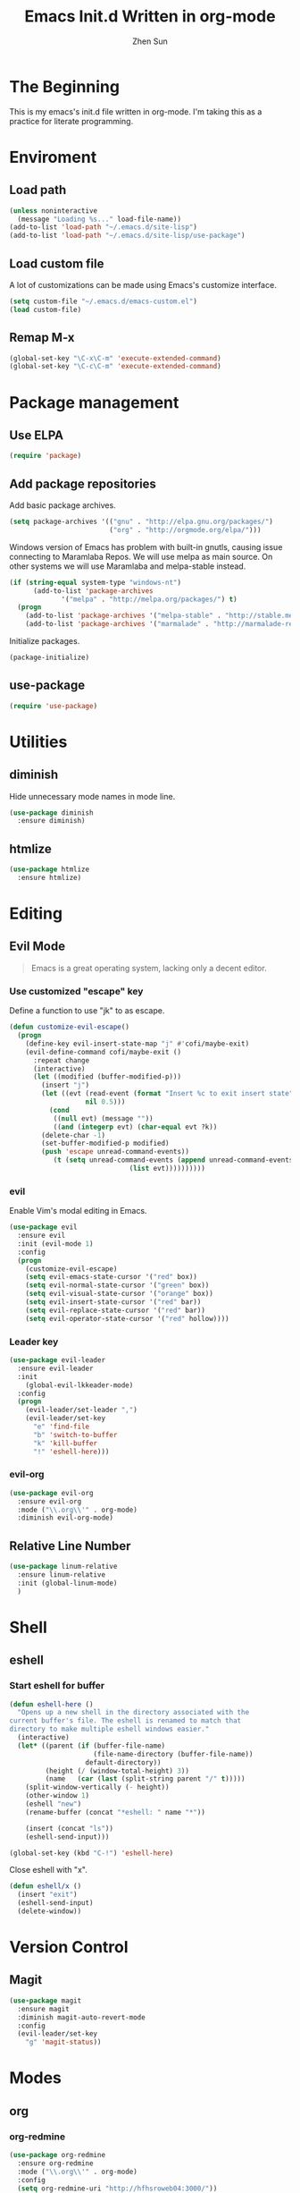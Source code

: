 #+Title: Emacs Init.d Written in org-mode
#+Author: Zhen Sun
#+STARTUP: hidestars
#+STARTUP: indent

* The Beginning

This is my emacs's init.d file written in org-mode. I'm taking this as
a practice for literate programming.

* Enviroment

** Load path

#+BEGIN_SRC emacs-lisp
  (unless noninteractive
    (message "Loading %s..." load-file-name))
  (add-to-list 'load-path "~/.emacs.d/site-lisp")
  (add-to-list 'load-path "~/.emacs.d/site-lisp/use-package")
#+END_SRC

** Load custom file

A lot of customizations can be made using Emacs's customize interface.

#+BEGIN_SRC emacs-lisp
  (setq custom-file "~/.emacs.d/emacs-custom.el")
  (load custom-file)
#+END_SRC

** Remap M-x

#+BEGIN_SRC emacs-lisp
  (global-set-key "\C-x\C-m" 'execute-extended-command)
  (global-set-key "\C-c\C-m" 'execute-extended-command)
#+END_SRC

* Package management

** Use ELPA

#+BEGIN_SRC emacs-lisp
  (require 'package)
#+END_SRC

** Add package repositories

Add basic package archives.

#+BEGIN_SRC emacs-lisp
  (setq package-archives '(("gnu" . "http://elpa.gnu.org/packages/")
                           ("org" . "http://orgmode.org/elpa/")))
#+END_SRC

Windows version of Emacs has problem with built-in gnutls, causing
issue connecting to Maramlaba Repos. We will use melpa as main
source. On other systems we will use Maramlaba and melpa-stable
instead.

#+BEGIN_SRC emacs-lisp
  (if (string-equal system-type "windows-nt")
        (add-to-list 'package-archives
               '("melpa" . "http://melpa.org/packages/") t)
    (progn
      (add-to-list 'package-archives '("melpa-stable" . "http://stable.melpa.org/packages/") t)
      (add-to-list 'package-archives '("marmalade" . "http://marmalade-repo.org/packages/") t)))
#+END_SRC

Initialize packages.

#+BEGIN_SRC emacs-lisp
  (package-initialize)
#+END_SRC

** use-package

#+BEGIN_SRC emacs-lisp
  (require 'use-package)
#+END_SRC

* Utilities

** diminish

Hide unnecessary mode names in mode line.

#+BEGIN_SRC emacs-lisp
  (use-package diminish
    :ensure diminish)
#+END_SRC

** htmlize

#+BEGIN_SRC emacs-lisp
  (use-package htmlize
    :ensure htmlize)
#+END_SRC

* Editing

** Evil Mode

#+BEGIN_QUOTE
Emacs is a great operating system, lacking only a decent editor.
#+END_QUOTE

*** Use customized "escape" key

Define a function to use "jk" to as escape.

#+BEGIN_SRC emacs-lisp
  (defun customize-evil-escape()
    (progn
      (define-key evil-insert-state-map "j" #'cofi/maybe-exit)
      (evil-define-command cofi/maybe-exit ()
        :repeat change
        (interactive)
        (let ((modified (buffer-modified-p)))
          (insert "j")
          (let ((evt (read-event (format "Insert %c to exit insert state" ?k)
                     nil 0.5)))
            (cond
             ((null evt) (message ""))
             ((and (integerp evt) (char-equal evt ?k))
          (delete-char -1)
          (set-buffer-modified-p modified)
          (push 'escape unread-command-events))
             (t (setq unread-command-events (append unread-command-events
                                (list evt))))))))))
#+END_SRC

*** evil 

Enable Vim's modal editing in Emacs.

#+BEGIN_SRC emacs-lisp
  (use-package evil
    :ensure evil
    :init (evil-mode 1)
    :config
    (progn
      (customize-evil-escape)
      (setq evil-emacs-state-cursor '("red" box))
      (setq evil-normal-state-cursor '("green" box))
      (setq evil-visual-state-cursor '("orange" box))
      (setq evil-insert-state-cursor '("red" bar))
      (setq evil-replace-state-cursor '("red" bar))
      (setq evil-operator-state-cursor '("red" hollow))))
#+END_SRC

*** Leader key

#+BEGIN_SRC emacs-lisp
    (use-package evil-leader
      :ensure evil-leader
      :init
        (global-evil-lkkeader-mode)
      :config
      (progn
        (evil-leader/set-leader ",")
        (evil-leader/set-key
          "e" 'find-file
          "b" 'switch-to-buffer
          "k" 'kill-buffer
          "!" 'eshell-here)))
#+END_SRC

*** evil-org

#+BEGIN_SRC emacs-lisp
  (use-package evil-org
    :ensure evil-org
    :mode ("\\.org\\'" . org-mode)
    :diminish evil-org-mode)
#+END_SRC

** Relative Line Number

#+BEGIN_SRC emacs-lisp
  (use-package linum-relative
    :ensure linum-relative
    :init (global-linum-mode)
    )
#+END_SRC

* Shell

** eshell

*** Start eshell for buffer

#+BEGIN_SRC emacs-lisp
  (defun eshell-here ()
    "Opens up a new shell in the directory associated with the
  current buffer's file. The eshell is renamed to match that
  directory to make multiple eshell windows easier."
    (interactive)
    (let* ((parent (if (buffer-file-name)
                       (file-name-directory (buffer-file-name))
                     default-directory))
           (height (/ (window-total-height) 3))
           (name   (car (last (split-string parent "/" t)))))
      (split-window-vertically (- height))
      (other-window 1)
      (eshell "new")
      (rename-buffer (concat "*eshell: " name "*"))

      (insert (concat "ls"))
      (eshell-send-input)))

  (global-set-key (kbd "C-!") 'eshell-here)
#+END_SRC

Close eshell with "x".

#+BEGIN_SRC emacs-lisp
  (defun eshell/x ()
    (insert "exit")
    (eshell-send-input)
    (delete-window))
#+END_SRC

* Version Control

** Magit

#+BEGIN_SRC emacs-lisp
    (use-package magit
      :ensure magit
      :diminish magit-auto-revert-mode
      :config
      (evil-leader/set-key
        "g" 'magit-status))
#+END_SRC

* Modes

** org

*** org-redmine

#+BEGIN_SRC emacs-lisp
  (use-package org-redmine
    :ensure org-redmine
    :mode ("\\.org\\'" . org-mode)
    :config
    (setq org-redmine-uri "http://hfhsroweb04:3000/"))
#+END_SRC

* Setup theme

#+BEGIN_SRC emacs-lisp
  (use-package zenburn-theme
    :ensure zenburn-theme
    :init
    (load-theme 'zenburn t))
#+END_SRC

* Issues

